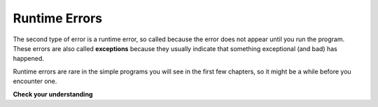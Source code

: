 ..  Copyright (C)  Brad Miller, David Ranum, Jeffrey Elkner, Peter Wentworth, Allen B. Downey, Chris
    Meyers, and Dario Mitchell.  Permission is granted to copy, distribute
    and/or modify this document under the terms of the GNU Free Documentation
    License, Version 1.3 or any later version published by the Free Software
    Foundation; with Invariant Sections being Forward, Prefaces, and
    Contributor List, no Front-Cover Texts, and no Back-Cover Texts.  A copy of
    the license is included in the section entitled "GNU Free Documentation
    License".

.. qnum::
   :prefix: debug-5
   :start: 1

.. index:: error;runtime, runtime error

Runtime Errors
--------------

The second type of error is a runtime error, so called because the error does
not appear until you run the program. These errors are also called
**exceptions** because they usually indicate that something exceptional (and
bad) has happened.

Runtime errors are rare in the simple programs you will see in the first few
chapters, so it might be a while before you encounter one.

**Check your understanding**

.. mchoice:: question4_5_1
   :answer_a: Attempting to divide by 0.
   :answer_b: Forgetting a colon at the end of a statement where one is required.
   :answer_c: Forgetting to divide by 100 when printing a percentage amount.
   :correct: a
   :feedback_a: Python cannot reliably tell if you are trying to divide by 0 until it is executing your program (e.g., you might be asking the user for a value and then dividing by that value—you cannot know what value the user will enter before you run the program).
   :feedback_b: This is a problem with the formal structure of the program.  Python knows where colons are required and can detect when one is missing simply by looking at the code without running it.
   :feedback_c: This will produce the wrong answer, but Python will not consider it an error at all.  The programmer is the one who understands that the answer produced is wrong.
   :practice: T

   Which of the following is a run-time error?

.. mchoice:: question4_5_2
   :answer_a: The programmer.
   :answer_b: The compiler / interpreter.
   :answer_c: The computer.
   :answer_d: The teacher / instructor.
   :correct: b
   :feedback_a: Programmers rarely find all the runtime errors, there is a computer program that will do it for us.
   :feedback_b: If an instruction is illegal to perform at that point in the execution, the interpreter will stop with a message describing the exception.
   :feedback_c: Well, sort of.  But it is a special thing in the computer that does it.  The stand alone computer without this additional piece can not do it.
   :feedback_d: Your teacher and instructor may be able to find most of your runtime errors, but only because they have experience looking at code and possibly writing code.  With experience runtime errors are easier to find.  But we also have an automated way of finding these types of errors.
   :practice: T

   Who or what typically finds runtime errors?